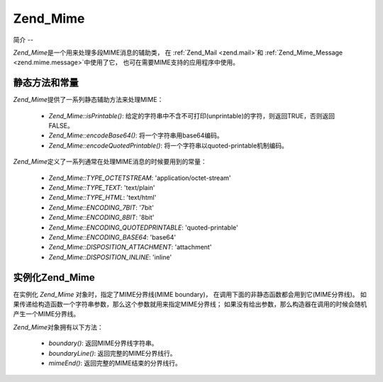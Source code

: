 .. _zend.mime.mime:

Zend_Mime
=========

.. _zend.mime.mime.introduction:

简介
--

*Zend_Mime*\ 是一个用来处理多段MIME消息的辅助类， 在 :ref:`Zend_Mail <zend.mail>`\ 和
:ref:`Zend_Mime_Message <zend.mime.message>`\ 中使用了它，
也可在需要MIME支持的应用程序中使用。

.. _zend.mime.mime.static:

静态方法和常量
-------

*Zend_Mime*\ 提供了一系列静态辅助方法来处理MIME：

   - *Zend_Mime::isPrintable()*:
     给定的字符串中不含不可打印(unprintable)的字符，则返回TRUE，否则返回FALSE。

   - *Zend_Mime::encodeBase64()*: 将一个字符串用base64编码。

   - *Zend_Mime::encodeQuotedPrintable()*: 将一个字符串以quoted-printable机制编码。



*Zend_Mime*\ 定义了一系列通常在处理MIME消息的时候要用到的常量：

   - *Zend_Mime::TYPE_OCTETSTREAM*: 'application/octet-stream'

   - *Zend_Mime::TYPE_TEXT*: 'text/plain'

   - *Zend_Mime::TYPE_HTML*: 'text/html'

   - *Zend_Mime::ENCODING_7BIT*: '7bit'

   - *Zend_Mime::ENCODING_8BIT*: '8bit'

   - *Zend_Mime::ENCODING_QUOTEDPRINTABLE*: 'quoted-printable'

   - *Zend_Mime::ENCODING_BASE64*: 'base64'

   - *Zend_Mime::DISPOSITION_ATTACHMENT*: 'attachment'

   - *Zend_Mime::DISPOSITION_INLINE*: 'inline'



.. _zend.mime.mime.instantiation:

实例化Zend_Mime
------------

在实例化 *Zend_Mime* 对象时，指定了MIME分界线(MIME boundary)，
在调用下面的非静态函数都会用到它(MIME分界线)。
如果传递给构造函数一个字符串参数，那么这个参数就用来指定MIME分界线；
如果没有给出参数，那么构造器在调用的时候会随机产生一个MIME分界线。

*Zend_Mime*\ 对象拥有以下方法：

   - *boundary()*: 返回MIME分界线字符串。

   - *boundaryLine()*: 返回完整的MIME分界线行。

   - *mimeEnd()*: 返回完整的MIME结束的分界线行。





